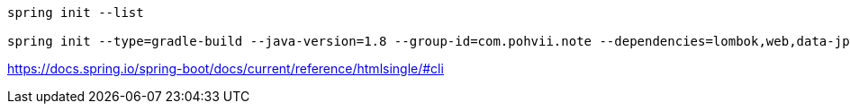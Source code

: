 
----
spring init --list

spring init --type=gradle-build --java-version=1.8 --group-id=com.pohvii.note --dependencies=lombok,web,data-jpa build.gradle
----
https://docs.spring.io/spring-boot/docs/current/reference/htmlsingle/#cli